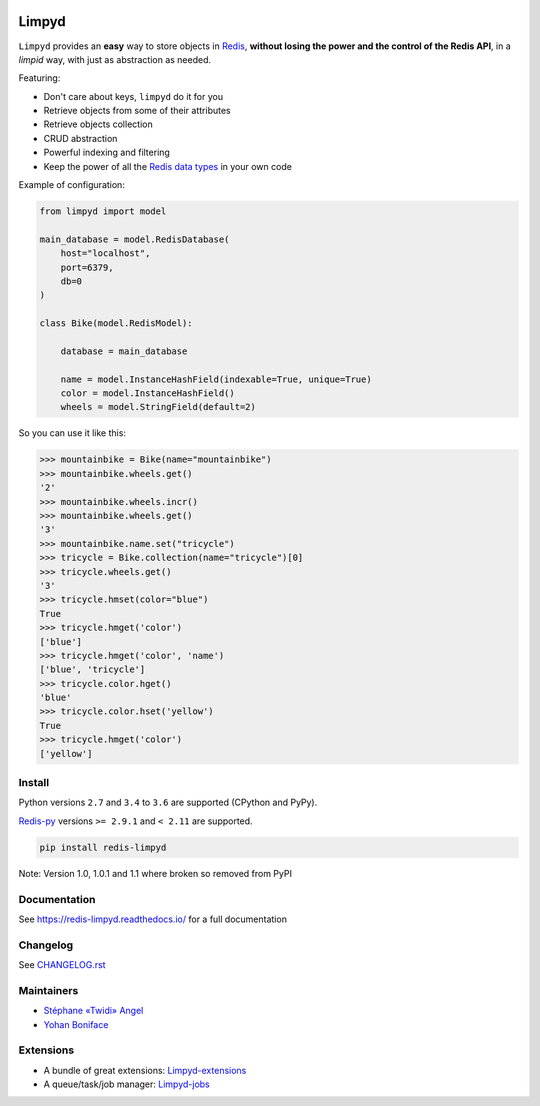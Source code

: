 |PyPI Version| |Build Status| |Doc Status|

======
Limpyd
======

``Limpyd`` provides an **easy** way to store objects in Redis_, **without losing the power and the control of the Redis API**, in a *limpid* way, with just as abstraction as needed.

Featuring:

- Don't care about keys, ``limpyd`` do it for you
- Retrieve objects from some of their attributes
- Retrieve objects collection
- CRUD abstraction
- Powerful indexing and filtering
- Keep the power of all the `Redis data types <http://redis.io/topics/data-types>`_ in your own code

Example of configuration:

.. code:: python

    from limpyd import model

    main_database = model.RedisDatabase(
        host="localhost",
        port=6379,
        db=0
    )

    class Bike(model.RedisModel):

        database = main_database

        name = model.InstanceHashField(indexable=True, unique=True)
        color = model.InstanceHashField()
        wheels = model.StringField(default=2)


So you can use it like this:

.. code:: python

    >>> mountainbike = Bike(name="mountainbike")
    >>> mountainbike.wheels.get()
    '2'
    >>> mountainbike.wheels.incr()
    >>> mountainbike.wheels.get()
    '3'
    >>> mountainbike.name.set("tricycle")
    >>> tricycle = Bike.collection(name="tricycle")[0]
    >>> tricycle.wheels.get()
    '3'
    >>> tricycle.hmset(color="blue")
    True
    >>> tricycle.hmget('color')
    ['blue']
    >>> tricycle.hmget('color', 'name')
    ['blue', 'tricycle']
    >>> tricycle.color.hget()
    'blue'
    >>> tricycle.color.hset('yellow')
    True
    >>> tricycle.hmget('color')
    ['yellow']


Install
=======

Python versions ``2.7`` and ``3.4`` to ``3.6`` are supported (CPython and PyPy).

Redis-py_ versions ``>= 2.9.1`` and ``< 2.11`` are supported.

.. code:: bash

    pip install redis-limpyd


Note: Version 1.0, 1.0.1 and 1.1 where broken so removed from PyPI


Documentation
=============

See https://redis-limpyd.readthedocs.io/ for a full documentation

Changelog
=========

See `CHANGELOG.rst <CHANGELOG.rst>`_

Maintainers
===========

* `Stéphane «Twidi» Angel <https://github.com/twidi/>`_
* `Yohan Boniface <https://github.com/yohanboniface/>`_


Extensions
==========

* A bundle of great extensions: `Limpyd-extensions <https://github.com/limpyd/redis-limpyd-extensions>`_
* A queue/task/job manager: `Limpyd-jobs <https://github.com/limpyd/redis-limpyd-jobs>`_

.. |PyPI Version| image:: https://img.shields.io/pypi/v/redis-limpyd.png
   :target: https://pypi.python.org/pypi/redis-limpyd
.. |Build Status| image:: https://travis-ci.org/limpyd/redis-limpyd.png?branch=master
   :target: https://travis-ci.org/limpyd/redis-limpyd
.. |Doc Status| image:: https://readthedocs.org/projects/redis-limpyd/badge/
   :target: http://redis-limpyd.readthedocs.io/en/latest/
.. _Redis: http://redis.io
.. _Redis-py: https://github.com/andymccurdy/redis-py


